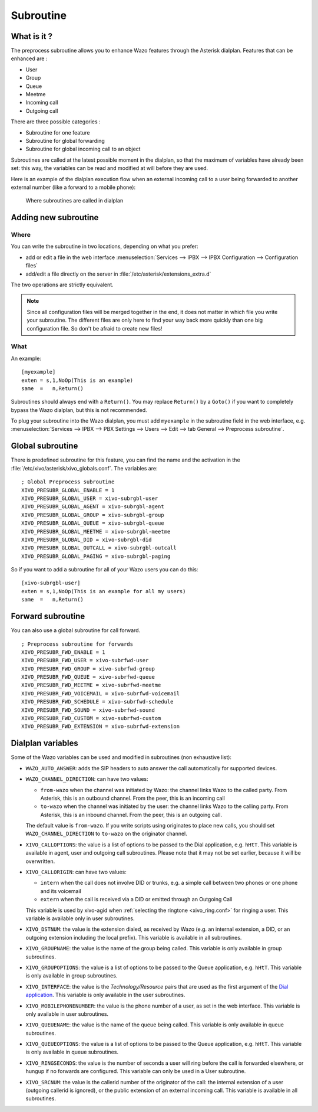 .. _subroutine:

**********
Subroutine
**********

What is it ?
============

The preprocess subroutine allows you to enhance Wazo features through the Asterisk dialplan. Features that can be enhanced are :

* User
* Group
* Queue
* Meetme
* Incoming call
* Outgoing call

There are three possible categories :

* Subroutine for one feature
* Subroutine for global forwarding
* Subroutine for global incoming call to an object

Subroutines are called at the latest possible moment in the dialplan, so that the maximum of variables have already been set: this way, the variables can be read and modified at will before they are used.

Here is an example of the dialplan execution flow when an external incoming call to a user being
forwarded to another external number (like a forward to a mobile phone):

.. figure:: images/subroutines.png
   :scale: 50%

   Where subroutines are called in dialplan


Adding new subroutine
=====================

Where
-----

You can write the subroutine in two locations, depending on what you prefer:

* add or edit a file in the web interface :menuselection:`Services --> IPBX --> IPBX Configuration --> Configuration files`
* add/edit a file directly on the server in :file:`/etc/asterisk/extensions_extra.d`

The two operations are strictly equivalent.

.. note:: Since all configuration files will be merged together in the end, it does not matter in which file you write your subroutine. The different files are only here to find your way back more quickly than one big configuration file. So don't be afraid to create new files!

What
----

An example::

   [myexample]
   exten = s,1,NoOp(This is an example)
   same  =   n,Return()

Subroutines should always end with a ``Return()``. You may replace ``Return()`` by a ``Goto()`` if
you want to completely bypass the Wazo dialplan, but this is not recommended.

To plug your subroutine into the Wazo dialplan, you must add ``myexample`` in the subroutine field
in the web interface, e.g. :menuselection:`Services --> IPBX --> PBX Settings --> Users --> Edit --> tab General --> Preprocess subroutine`.


Global subroutine
=================

There is predefined subroutine for this feature, you can find the name and the activation in the :file:`/etc/xivo/asterisk/xivo_globals.conf`.
The variables are::

   ; Global Preprocess subroutine
   XIVO_PRESUBR_GLOBAL_ENABLE = 1
   XIVO_PRESUBR_GLOBAL_USER = xivo-subrgbl-user
   XIVO_PRESUBR_GLOBAL_AGENT = xivo-subrgbl-agent
   XIVO_PRESUBR_GLOBAL_GROUP = xivo-subrgbl-group
   XIVO_PRESUBR_GLOBAL_QUEUE = xivo-subrgbl-queue
   XIVO_PRESUBR_GLOBAL_MEETME = xivo-subrgbl-meetme
   XIVO_PRESUBR_GLOBAL_DID = xivo-subrgbl-did
   XIVO_PRESUBR_GLOBAL_OUTCALL = xivo-subrgbl-outcall
   XIVO_PRESUBR_GLOBAL_PAGING = xivo-subrgbl-paging

So if you want to add a subroutine for all of your Wazo users you can do this::

   [xivo-subrgbl-user]
   exten = s,1,NoOp(This is an example for all my users)
   same  =   n,Return()


Forward subroutine
==================

You can also use a global subroutine for call forward.

::

   ; Preprocess subroutine for forwards
   XIVO_PRESUBR_FWD_ENABLE = 1
   XIVO_PRESUBR_FWD_USER = xivo-subrfwd-user
   XIVO_PRESUBR_FWD_GROUP = xivo-subrfwd-group
   XIVO_PRESUBR_FWD_QUEUE = xivo-subrfwd-queue
   XIVO_PRESUBR_FWD_MEETME = xivo-subrfwd-meetme
   XIVO_PRESUBR_FWD_VOICEMAIL = xivo-subrfwd-voicemail
   XIVO_PRESUBR_FWD_SCHEDULE = xivo-subrfwd-schedule
   XIVO_PRESUBR_FWD_SOUND = xivo-subrfwd-sound
   XIVO_PRESUBR_FWD_CUSTOM = xivo-subrfwd-custom
   XIVO_PRESUBR_FWD_EXTENSION = xivo-subrfwd-extension


Dialplan variables
==================

Some of the Wazo variables can be used and modified in subroutines (non exhaustive list):

* ``WAZO_AUTO_ANSWER``: adds the SIP headers to auto answer the call automatically for supported devices.

* ``WAZO_CHANNEL_DIRECTION``: can have two values:

  * ``from-wazo`` when the channel was initiated by Wazo: the channel links Wazo to the called party. From Asterisk, this is an outbound channel. From the peer, this is an incoming call
  * ``to-wazo`` when the channel was initiated by the user: the channel links Wazo to the calling party. From Asterisk, this is an inbound channel. From the peer, this is an outgoing call.

  The default value is ``from-wazo``. If you write scripts using originates to place new calls, you
  should set ``WAZO_CHANNEL_DIRECTION`` to ``to-wazo`` on the originator channel.

* ``XIVO_CALLOPTIONS``: the value is a list of options to be passed to the Dial application, e.g.
  ``hHtT``. This variable is available in agent, user and outgoing call subroutines. Please note
  that it may not be set earlier, because it will be overwritten.

* ``XIVO_CALLORIGIN``: can have two values:

  * ``intern`` when the call does not involve DID or trunks, e.g. a simple call between two phones
    or one phone and its voicemail
  * ``extern`` when the call is received via a DID or emitted through an Outgoing Call

  This variable is used by xivo-agid when :ref:`selecting the ringtone <xivo_ring.conf>` for ringing
  a user. This variable is available only in user subroutines.

* ``XIVO_DSTNUM``: the value is the extension dialed, as received by Wazo (e.g. an internal
  extension, a DID, or an outgoing extension including the local prefix). This
  variable is available in all subroutines.

* ``XIVO_GROUPNAME``: the value is the name of the group being called. This variable is only
  available in group subroutines.

* ``XIVO_GROUPOPTIONS``: the value is a list of options to be passed to the Queue application, e.g.
  ``hHtT``. This variable is only available in group subroutines.

* ``XIVO_INTERFACE``: the value is the `Technology/Resource` pairs that are used as the first
  argument of the `Dial application <https://wiki.asterisk.org/wiki/display/AST/Asterisk+13+Application_Dial>`_.
  This variable is only available in the user subroutines.

* ``XIVO_MOBILEPHONENUMBER``: the value is the phone number of a user, as set in the web interface.
  This variable is only available in user subroutines.

* ``XIVO_QUEUENAME``: the value is the name of the queue being called. This variable is only
  available in queue subroutines.

* ``XIVO_QUEUEOPTIONS``: the value is a list of options to be passed to the Queue application, e.g.
  ``hHtT``. This variable is only available in queue subroutines.

* ``XIVO_RINGSECONDS``: the value is the number of seconds a user will ring before the call is
  forwarded elsewhere, or hungup if no forwards are configured. This variable can only be used in a
  User subroutine.

* ``XIVO_SRCNUM``: the value is the callerid number of the originator of the call: the internal
  extension of a user (outgoing callerid is ignored), or the public extension of an external
  incoming call. This variable is available in all subroutines.
